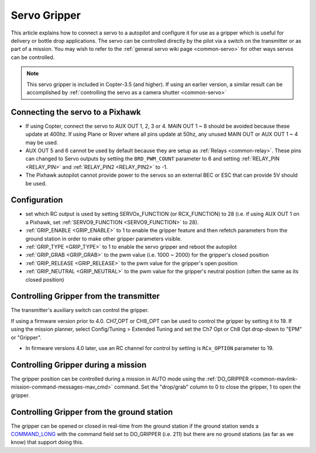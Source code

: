 .. _common-gripper-servo:

=============
Servo Gripper
=============

This article explains how to connect a servo to a autopilot and configure it for use as a gripper which is useful for delivery or bottle drop applications.
The servo can be controlled directly by the pilot via a switch on the transmitter or as part of a mission.  You may wish to refer to the :ref:`general servo wiki page <common-servo>` for other ways servos can be controlled.

.. note::

   This servo gripper is included in Copter-3.5 (and higher).  If using an earlier version, a similar result can be accomplished by :ref:`controlling the servo as a camera shutter <common-servo>`

..  youtube:: HiOw6OvJcik
    :width: 100%

Connecting the servo to a Pixhawk
=================================

.. image:: ../../../images/Servo_Pixhawk.jpg
    :target: ../_images/Servo_Pixhawk.jpg

-  If using Copter, connect the servo to AUX OUT 1, 2, 3 or 4.  MAIN OUT 1 ~ 8 should be avoided because these update at 400hz.  If using Plane or Rover where all pins update at 50hz, any unused MAIN OUT or AUX OUT 1 ~ 4 may be used.
-  AUX OUT 5 and 6 cannot be used by default because they are setup as :ref:`Relays <common-relay>`.  These pins can changed to Servo outputs by setting the ``BRD_PWM_COUNT`` parameter to 6 and setting :ref:`RELAY_PIN <RELAY_PIN>` and :ref:`RELAY_PIN2 <RELAY_PIN2>` to -1.
-  The Pixhawk autopilot cannot provide power to the servos so an external BEC or ESC that can provide 5V should be used.

Configuration
=============
- set which RC output is used by setting SERVOx_FUNCTION (or RCX_FUNCTION) to 28 (i.e. if using AUX OUT 1 on a Pixhawk, set :ref:`SERVO9_FUNCTION <SERVO9_FUNCTION>` to 28).
- :ref:`GRIP_ENABLE <GRIP_ENABLE>` to 1 to enable the gripper feature and then refetch parameters from the ground station in order to make other gripper parameters visible.
- :ref:`GRIP_TYPE <GRIP_TYPE>` to 1 to enable the servo gripper and reboot the autopilot
- :ref:`GRIP_GRAB <GRIP_GRAB>` to the pwm value (i.e. 1000 ~ 2000) for the gripper's closed position
- :ref:`GRIP_RELEASE <GRIP_RELEASE>` to the pwm value for the gripper's open position
- :ref:`GRIP_NEUTRAL <GRIP_NEUTRAL>` to the pwm value for the gripper's neutral position (often the same as its closed position)

Controlling Gripper from the transmitter
========================================

The transmitter's auxiliary switch can control the gripper.

If using a firmware version prior to 4.0. CH7_OPT or CH8_OPT can be used to control the gripper by setting it to 19. If using the mission planner, select Config/Tuning > Extended Tuning and set the Ch7 Opt or Ch8 Opt drop-down to "EPM" or "Gripper".

.. image:: ../../../images/gripper_servo_auxswitch.png

- In firmware versions 4.0 later, use an RC channel for control by setting is ``RCx_OPTION`` parameter to 19.

Controlling Gripper during a mission
====================================

The gripper position can be controlled during a mission in AUTO mode using the :ref:`DO_GRIPPER <common-mavlink-mission-command-messages-mav_cmd>` command.  Set the "drop/grab" column to 0 to close the gripper, 1 to open the gripper.

.. image:: ../../../images/MissionList_DoGripper.png
    :target: ../_images/MissionList_DoGripper.png

Controlling Gripper from the ground station
===========================================

The gripper can be opened or closed in real-time from the ground station if the ground station sends a `COMMAND_LONG <https://mavlink.io/en/messages/common.html#COMMAND_LONG>`__ with the command field set to DO_GRIPPER (i.e. 211) but there are no ground stations (as far as we know) that support doing this.
